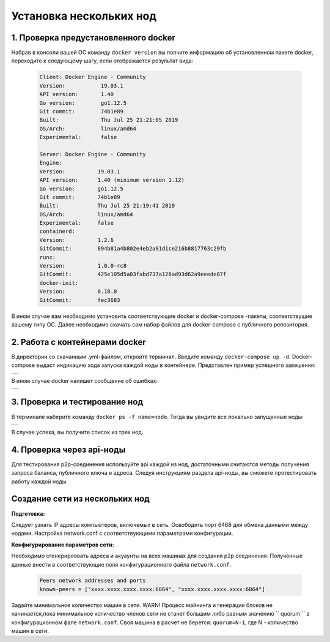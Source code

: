 .. _install-nodes-docker:

Установка нескольких нод
==========================


1. Проверка предустановленного docker
--------------------------------------

Набрав в консоли вашей ОС команду ``docker version`` вы полчите информацию об установленном пакете docker, переходите к следующему шагу, если отображается результат вида:

 .. code:: js

  Client: Docker Engine - Community
  Version:           19.03.1
  API version:       1.40
  Go version:        go1.12.5
  Git commit:        74b1e89
  Built:             Thu Jul 25 21:21:05 2019
  OS/Arch:           linux/amd64
  Experimental:      false

  Server: Docker Engine - Community
  Engine:
  Version:          19.03.1
  API version:      1.40 (minimum version 1.12)
  Go version:       go1.12.5
  Git commit:       74b1e89
  Built:            Thu Jul 25 21:19:41 2019
  OS/Arch:          linux/amd64
  Experimental:     false
  containerd:
  Version:          1.2.6
  GitCommit:        894b81a4b802e4eb2a91d1ce216b8817763c29fb
  runc:
  Version:          1.0.0-rc8
  GitCommit:        425e105d5a03fabd737a126ad93d62a9eeede87f
  docker-init:
  Version:          0.18.0
  GitCommit:        fec3683

В ином случае вам необходимо установить соответствующие docker и docker-compose -пакеты, соответствущие вашему типу ОС. Далее необходимо скачать сам набор файлов для docker-compose с публичного репозитория.

.. _docker-conteiner:

2. Работа с контейнерами docker
---------------------------------

В директории со скачанным .yml-файлом, откройте терминал. Введите команду ``docker-compose up -d``. Docker-compose выдаст индикацию хода запуска каждой ноды в контейнере. Представлен пример успешного завешения:

+------------------------------+
|  .. image:: img/pict_ok.png  |
|      :height: 70             |
+------------------------------+

В ином случае docker напишет сообщение об ошибках:

+------------------------------+
|  .. image:: img/pict_er.png  |
|        :height: 70           |
+------------------------------+  


3. Проверка и тестирование нод
-------------------------------

В терминале наберите команду ``docker ps -f name=node``. Тогда вы увидите все локально запущенные  ноды: 

+------------------------------+
|  .. image:: img/nodes.png    |
|        :height: 70           |
+------------------------------+  

В случае успеха, вы получите список из трех нод.

.. _api-testnode:

4. Проверка через api-ноды
---------------------------

Для тестирования p2p-соединения используйте api каждой из нод, достаточными считаются методы получения запроса баланса, публичного ключа и адреса. Следуя инструкциям раздела api-ноды, вы сможете протестировать работу каждой ноды.

.. _check-ports:

Создание сети из нескольких нод
---------------------------------

**Подготовка:**

Следует узнать IP адресы компьютеров, включемых в сеть. Освободить порт 6468 для обмена данными между нодами. Настройка network.conf с соответствующими параметрами конфигурации.

**Конфигурирование параметров сети:**

Необходимо сгенерироовать адреса и акуаунты на всех машинах для создания p2p соединения. Полученные данные внести в соответствующие поля конфигурационного файла ``network.conf``.
   
   .. code:: js

      Peers network addresses and ports
      known-peers = ["хххх.хххх.хххх.хххх:6864", "хххх.хххх.хххх.хххх:6864"]
     
Задайте минимальное количество машин в сети. WARN! Процесс майнинга и генерации блоков не начинается,пока минимальное количество членов сети не станет большим либо равным
значению `` quorum `` в конфигурационном фале ``network.conf``. Своя машина в расчет не берется: ``quorum=N-1``, где N - количество машин в сети.
